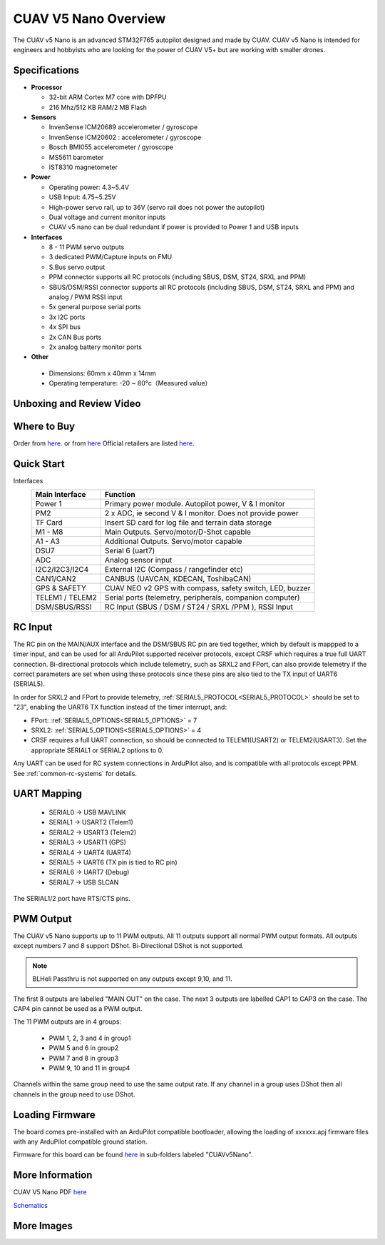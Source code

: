 .. _common-cuav-v5nano-overview:

=====================
CUAV V5 Nano Overview
=====================

.. image:: ../../../images/cuav_autopilot/v5-nano/v5-nano_01.png
    :target: ../_images/cuav_autopilot/v5-nano/v5-nano_01.png
    :width: 360px

The CUAV v5 Nano is an advanced STM32F765 autopilot designed and made by CUAV.
CUAV v5 Nano is intended for engineers and hobbyists who are looking for the power of CUAV V5+ but are working with smaller drones.

Specifications
==============

-  **Processor**

   -  32-bit ARM Cortex M7 core with DPFPU
   -  216 Mhz/512 KB RAM/2 MB Flash

-  **Sensors**

   -  InvenSense ICM20689 accelerometer / gyroscope
   -  InvenSense ICM20602 : accelerometer / gyroscope
   -  Bosch BMI055 accelerometer / gyroscope
   -  MS5611 barometer
   -  IST8310 magnetometer

-  **Power**

   -  Operating power: 4.3~5.4V
   -  USB Input: 4.75~5.25V
   -  High-power servo rail, up to 36V
      (servo rail does not power the autopilot)
   -  Dual voltage and current monitor inputs
   -  CUAV v5 nano can be dual redundant if power is provided
      to Power 1 and USB inputs

-  **Interfaces**

   -  8 - 11 PWM servo outputs
   -  3 dedicated PWM/Capture inputs on FMU
   -  S.Bus servo output
   -  PPM connector supports all RC protocols (including SBUS, DSM, ST24, SRXL and PPM)
   -  SBUS/DSM/RSSI connector supports all RC protocols (including SBUS, DSM, ST24, SRXL and PPM)
      and analog / PWM RSSI input
   -  5x general purpose serial ports
   -  3x I2C ports
   -  4x SPI bus
   -  2x CAN Bus ports
   -  2x analog battery monitor ports

-  **Other**

  -  Dimensions: 60mm x 40mm x 14mm
  -  Operating temperature: -20 ~ 80°c（Measured value）


Unboxing and Review Video
=========================

..  youtube:: DM3oL41DXAc
    :width: 100%


Where to Buy
============

Order from `here <https://store.cuav.net/index.php>`__. or from `here <https://store.jdrones.com/>`__
Official retailers are listed `here  <https://leixun.aliexpress.com/>`__.

Quick Start
===========

.. image:: ../../../images/cuav_autopilot/v5-nano/v5-nano_pinouts.png
    :target: ../_images/cuav_autopilot/v5-nano/v5-nano_pinouts.png

Interfaces
    +------------------+--------------------------------------------------------------+
    | Main Interface   | Function                                                     |
    +==================+==============================================================+
    | Power 1          |Primary power module. Autopilot power, V & I monitor          |
    +------------------+--------------------------------------------------------------+
    |PM2               | 2 x ADC, ie second V & I monitor.  Does not provide power    |
    +------------------+--------------------------------------------------------------+
    | TF Card          | Insert SD card for log file and terrain data storage         |
    +------------------+--------------------------------------------------------------+
    | M1 - M8          | Main Outputs.  Servo/motor/D-Shot capable                    |
    +------------------+--------------------------------------------------------------+
    | A1 - A3          | Additional Outputs. Servo/motor capable                      |
    +------------------+--------------------------------------------------------------+
    | DSU7             | Serial 6 (uart7)                                             |
    +------------------+--------------------------------------------------------------+
    | ADC              | Analog sensor input                                          |
    +------------------+--------------------------------------------------------------+
    | I2C2/I2C3/I2C4   | External I2C (Compass / rangefinder etc)                     |
    +------------------+--------------------------------------------------------------+
    | CAN1/CAN2        | CANBUS (UAVCAN, KDECAN, ToshibaCAN)                          |
    +------------------+--------------------------------------------------------------+
    | GPS & SAFETY     | CUAV NEO v2 GPS with compass, safety switch, LED, buzzer     |
    +------------------+--------------------------------------------------------------+
    | TELEM1 / TELEM2  | Serial ports (telemetry, peripherals, companion computer)    |
    +------------------+--------------------------------------------------------------+
    | DSM/SBUS/RSSI    | RC Input (SBUS / DSM / ST24 / SRXL /PPM ), RSSI Input        |
    +------------------+--------------------------------------------------------------+

.. image:: ../../../images/cuav_autopilot/v5-nano/v5-nano_quickstart_01.png
        :target: ../_images/cuav_autopilot/v5-nano/v5-nano_quickstart_01.png


.. image:: ../../../images/cuav_autopilot/v5-nano/v5-nano_quickstart_02.png
       :target: ../_images/cuav_autopilot/v5-nano/v5-nano_quickstart_02.png

RC Input
========

The RC pin on the MAIN/AUX interface and the DSM/SBUS RC pin are tied together, which by default is mappped to a timer input, and can be used for all ArduPilot supported receiver protocols, except CRSF which requires a true full UART connection. Bi-directional protocols which include telemetry, such as SRXL2 and FPort, can also provide telemetry if the correct parameters are set when using these protocols since these pins are also tied to the TX input of UART6 (SERIAL5).

In order for SRXL2 and FPort to provide telemetry, :ref:`SERIAL5_PROTOCOL<SERIAL5_PROTOCOL>` should be set to "23", enabling the UART6 TX function instead of the timer interrupt, and:

- FPort: :ref:`SERIAL5_OPTIONS<SERIAL5_OPTIONS>` = 7
- SRXL2: :ref:`SERIAL5_OPTIONS<SERIAL5_OPTIONS>` = 4


- CRSF requires a full UART connection, so should be connected to TELEM1(USART2) or TELEM2(USART3). Set the appropriate SERIAL1 or SERIAL2 options to 0.


Any UART can be used for RC system connections in ArduPilot also, and is compatible with all protocols except PPM. See :ref:`common-rc-systems` for details.

UART Mapping
============

 - SERIAL0 -> USB MAVLINK
 - SERIAL1 -> USART2 (Telem1)
 - SERIAL2 -> USART3 (Telem2)
 - SERIAL3 -> USART1 (GPS)
 - SERIAL4 -> UART4 (UART4)
 - SERIAL5 -> UART6 (TX pin is tied to RC pin)
 - SERIAL6 -> UART7 (Debug)
 - SERIAL7 -> USB SLCAN

The SERIAL1/2 port have RTS/CTS pins.

PWM Output
==========

The CUAV v5 Nano supports up to 11 PWM outputs. All 11 outputs
support all normal PWM output formats. All outputs except numbers 7
and 8 support DShot. Bi-Directional DShot is not supported.

.. note:: BLHeli Passthru is not supported on any outputs except 9,10, and 11.

The first 8 outputs are labelled "MAIN OUT" on the case. The next 3
outputs are labelled CAP1 to CAP3 on the case. The CAP4 pin cannot be
used as a PWM output.


The 11 PWM outputs are in 4 groups:

 - PWM 1, 2, 3 and 4 in group1
 - PWM 5 and 6 in group2
 - PWM 7 and 8 in group3
 - PWM 9, 10 and 11 in group4

Channels within the same group need to use the same output rate. If
any channel in a group uses DShot then all channels in the group need
to use DShot.

Loading Firmware
================

The board comes pre-installed with an ArduPilot compatible bootloader,
allowing the loading of xxxxxx.apj firmware files with any ArduPilot
compatible ground station.

Firmware for this board can be found `here <https://firmware.ardupilot.org>`_ in  sub-folders labeled "CUAVv5Nano".


More Information
================

CUAV V5 Nano PDF `here <http://manual.cuav.net/V5-nano.pdf>`__

`Schematics <https://github.com/ArduPilot/Schematics/tree/master/CUAV>`__

More Images
===========

.. image:: ../../../images/cuav_autopilot/v5-nano/v5-nano_02.png
    :target: ../_images/cuav_autopilot/v5-nano/v5-nano_02.png
    :width: 360px
